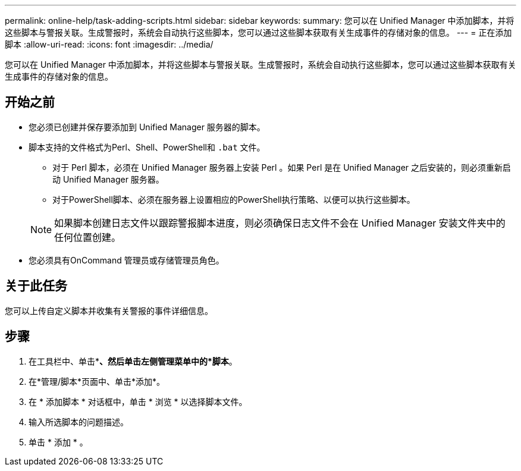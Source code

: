 ---
permalink: online-help/task-adding-scripts.html 
sidebar: sidebar 
keywords:  
summary: 您可以在 Unified Manager 中添加脚本，并将这些脚本与警报关联。生成警报时，系统会自动执行这些脚本，您可以通过这些脚本获取有关生成事件的存储对象的信息。 
---
= 正在添加脚本
:allow-uri-read: 
:icons: font
:imagesdir: ../media/


[role="lead"]
您可以在 Unified Manager 中添加脚本，并将这些脚本与警报关联。生成警报时，系统会自动执行这些脚本，您可以通过这些脚本获取有关生成事件的存储对象的信息。



== 开始之前

* 您必须已创建并保存要添加到 Unified Manager 服务器的脚本。
* 脚本支持的文件格式为Perl、Shell、PowerShell和 `.bat` 文件。
+
** 对于 Perl 脚本，必须在 Unified Manager 服务器上安装 Perl 。如果 Perl 是在 Unified Manager 之后安装的，则必须重新启动 Unified Manager 服务器。
** 对于PowerShell脚本、必须在服务器上设置相应的PowerShell执行策略、以便可以执行这些脚本。


+
[NOTE]
====
如果脚本创建日志文件以跟踪警报脚本进度，则必须确保日志文件不会在 Unified Manager 安装文件夹中的任何位置创建。

====
* 您必须具有OnCommand 管理员或存储管理员角色。




== 关于此任务

您可以上传自定义脚本并收集有关警报的事件详细信息。



== 步骤

. 在工具栏中、单击*image:../media/clusterpage-settings-icon.gif[""]*、然后单击左侧管理菜单中的*脚本*。
. 在*管理/脚本*页面中、单击*添加*。
. 在 * 添加脚本 * 对话框中，单击 * 浏览 * 以选择脚本文件。
. 输入所选脚本的问题描述。
. 单击 * 添加 * 。

